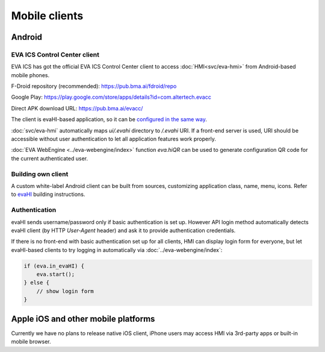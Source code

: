 Mobile clients
**************

Android
=======

EVA ICS Control Center client
-----------------------------

EVA ICS has got the official EVA ICS Control Center client to access
:doc:`HMI<svc/eva-hmi>` from Android-based mobile phones.

F-Droid repository (recommended): https://pub.bma.ai/fdroid/repo

Google Play: https://play.google.com/store/apps/details?id=com.altertech.evacc

Direct APK download URL: https://pub.bma.ai/evacc/

The client is evaHI-based application, so it can be `configured in the same way
<https://github.com/alttch/evaHI#create-configuration-file-on-your-web-server>`_.

:doc:`svc/eva-hmi` automatically maps *ui/.evahi* directory to */.evahi*
URI. If a front-end server is used, URI should be accessible without user
authentication to let all application features work properly.

:doc:`EVA WebEngine <../eva-webengine/index>` function *eva.hiQR* can be used
to generate configuration QR code for the current authenticated user.

.. youtube:: 1yU3oEUMQpQ

Building own client
-------------------

A custom white-label Android client can be built from sources, customizing
application class, name, menu, icons. Refer to `evaHI
<https://github.com/alttch/evaHI>`_ building instructions.

Authentication
--------------

evaHI sends username/password only if basic authentication is set up. However
API login method automatically detects evaHI client (by HTTP *User-Agent*
header) and ask it to provide authentication credentials.

If there is no front-end with basic authentication set up for all clients, HMI
can display login form for everyone, but let evaHI-based clients to try logging
in automatically via :doc:`../eva-webengine/index`:

.. code-block:: javascript

    if (eva.in_evaHI) {
        eva.start();
    } else {
        // show login form
    }

Apple iOS and other mobile platforms
====================================

Currently we have no plans to release native iOS client, iPhone users may
access HMI via 3rd-party apps or built-in mobile browser.

